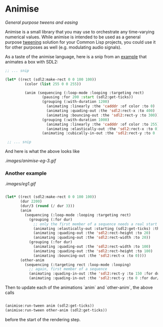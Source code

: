 
* Animise

  /General purpose tweens and easing/ 

  Animise is a small library that you may use to orchestrate any time-varying
  numerical values. While animise is intended to be used as a general purpose
  [[https://en.wikipedia.org/wiki/Inbetweening][tweening]] solution for your Common Lisp projects, you could use it for other
  purposes as well (e.g. modulating audio signals).

  As a taste of the animise language, here is a snip from an [[https://github.com/thegoofist/animise-examples][example]] that
  animates a box with SDL2:

  #+begin_src lisp
;; ... snip

(let* ((rect (sdl2:make-rect 0 0 100 100))
         (color (list 255 0 0 255))

         (anim (sequencing (:loop-mode :looping :targeting rect)
                 (pausing :for 200 :start (sdl2:get-ticks))
                 (grouping (:with-duration 1200)
                   (animating :linearly :the 'cadddr :of color :to 0)
                   (animating :quading-out :the 'sdl2:rect-x :to 400)
                   (animating :bouncing-out :the 'sdl2:rect-y :to 300))
                 (grouping (:with-duration 1000)
                   (animating :linearly :the 'cadddr :of color :to 255)
                   (animating :elastically-out :the 'sdl2:rect-x :to 0))
                 (animating :cubically-in-out :the 'sdl2:rect-y :to 0 :for 800))))

 ;; ... snip
  
  #+end_src

And here is what the above looks like

[[.images/animise-eg-3.gif]]


*** Another example

[[.images/eg1.gif]] 

#+begin_src lisp

  (let* ((rect (sdl2:make-rect 0 0 100 100))
         (dur 2200)
         (dur/3 (round (/ dur 3)))
         (anim
           (sequencing (:loop-mode :looping :targeting rect)
             (grouping (:for dur)
               ;; only the first member of a sequence needs a real start time
               (animating :elastically-out :starting (sdl2:get-ticks) :the 'sdl2:rect-x :to 500)
               (animating :quading-out :the 'sdl2:rect-height :to 20)
               (animating :quading-out :the 'sdl2:rect-width :to 20))
             (grouping (:for dur)
               (animating :quading-out :the 'sdl2:rect-width :to 100)
               (animating :quading-out :the 'sdl2:rect-height :to 100)
               (animating :bouncing-out :the 'sdl2:rect-x :to 0))))
         (other-anim
           (sequencing (:targeting rect :loop-mode :looping)
             ;; again, first member of a sequence
             (animating :quading-in-out :the 'sdl2:rect-y :to 150 :for dur/3 :starting (sdl2:get-ticks))
             (animating :quading-in-out :the 'sdl2:rect-y :to 0 :for dur/3))))

#+end_src

Then to update each of the animations `anim` and `other-anim`, the above calls

#+begin_src lisp

                   (animise:run-tween anim (sdl2:get-ticks))
                   (animise:run-tween other-anim (sdl2:get-ticks))

#+end_src

before the start of the rendering step.
